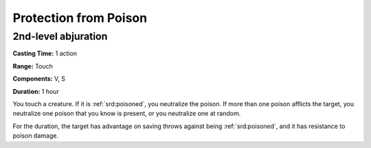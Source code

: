 
.. _srd:protection-from-poison:

Protection from Poison
-------------------------------------------------------------

2nd-level abjuration
^^^^^^^^^^^^^^^^^^^^

**Casting Time:** 1 action

**Range:** Touch

**Components:** V, S

**Duration:** 1 hour

You touch a creature. If it is :ref:`srd:poisoned`, you neutralize the poison. If
more than one poison afflicts the target, you neutralize one poison that
you know is present, or you neutralize one at random.

For the duration, the target has advantage on saving throws against
being :ref:`srd:poisoned`, and it has resistance to poison damage.
